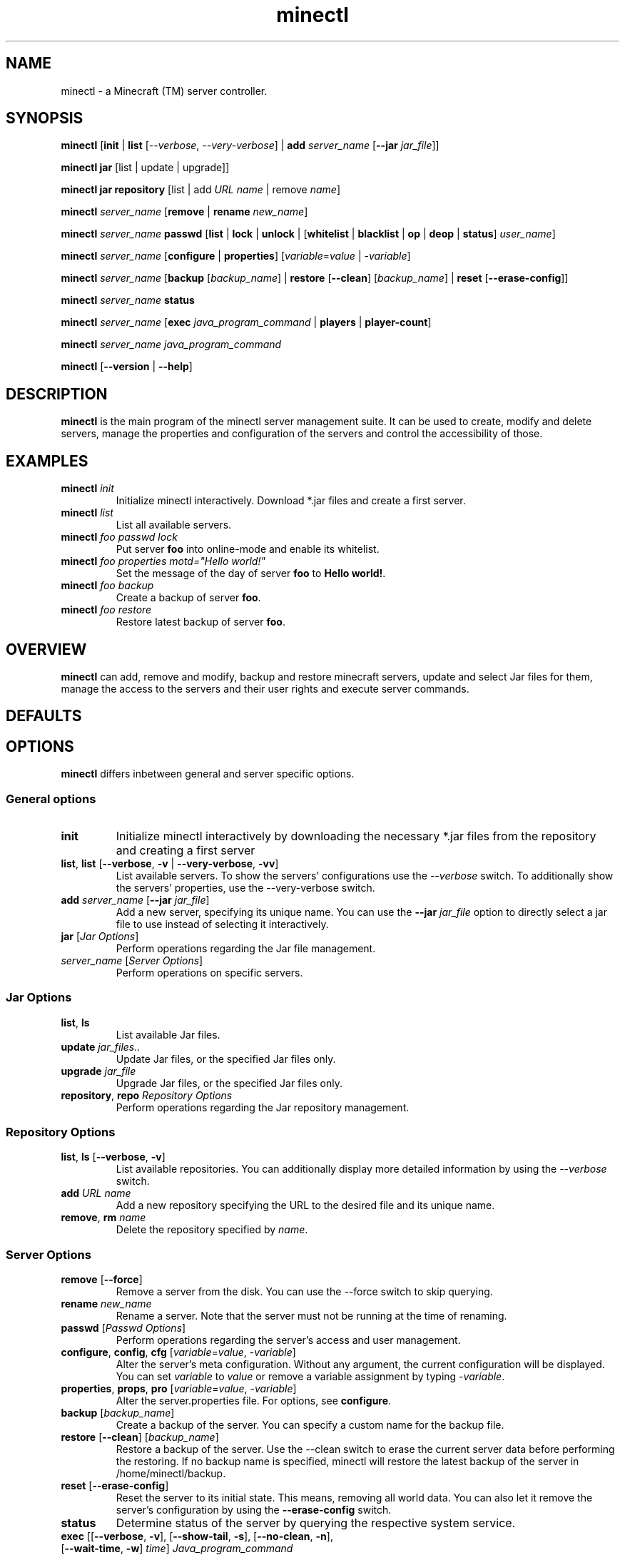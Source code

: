 .TH "minectl" "1" "5.7" "Richard Neumann" "Minecraft (TM) server controller"
.SH "NAME"
minectl \- a Minecraft (TM) server controller.
.SH "SYNOPSIS"
\fBminectl\fR [\fBinit\fR | \fBlist\fR [\fI\-\-verbose\fR, \fI\-\-very\-verbose\fR] | \fBadd\fR \fIserver_name\fR [\fB\-\-jar\fR \fIjar_file\fR]]

\fBminectl\fR \fBjar\fR [list | update | upgrade]]

\fBminectl\fR \fBjar\fR \fBrepository\fR [list | add \fIURL\fR \fIname\fR | remove \fIname\fR]

\fBminectl\fR \fIserver_name\fR [\fBremove\fR | \fBrename\fR \fInew_name\fR]

\fBminectl\fR \fIserver_name\fR \fBpasswd\fR [\fBlist\fR | \fBlock\fR | \fBunlock\fR | [\fBwhitelist\fR | \fBblacklist\fR | \fBop\fR | \fBdeop\fR | \fBstatus\fR] \fIuser_name\fR]

\fBminectl\fR \fIserver_name\fR [\fBconfigure\fR | \fBproperties\fR] [\fIvariable\fR=\fIvalue\fR | \-\fIvariable\fR]

\fBminectl\fR \fIserver_name\fR [\fBbackup\fR [\fIbackup_name\fR] | \fBrestore\fR [\fB\-\-clean\fR] [\fIbackup_name\fR] | \fBreset\fR [\fB\-\-erase\-config\fR]]

\fBminectl\fR \fIserver_name\fR \fBstatus\fR 

\fBminectl\fR \fIserver_name\fR [\fBexec\fR \fIjava_program_command\fR | \fBplayers\fR | \fBplayer\-count\fR]

\fBminectl\fR \fIserver_name\fR \fIjava_program_command\fR

\fBminectl\fR [\fB\-\-version\fR | \fB\-\-help\fR]
.SH "DESCRIPTION"
\fBminectl\fR is the main program of the minectl server management suite. It can be used to create, modify and delete servers, manage the properties and configuration of the servers and control the accessibility of those.
.SH "EXAMPLES"
.TP 
\fBminectl\fR \fIinit\fR
Initialize minectl interactively. Download *.jar files and create a first server.

.TP 
\fBminectl\fR \fIlist\fR
List all available servers.

.TP 
\fBminectl\fR \fIfoo\fR \fIpasswd\fR \fIlock\fR
Put server \fBfoo\fR into online\-mode and enable its whitelist.

.TP 
\fBminectl\fR \fIfoo\fR \fIproperties\fR \fImotd="Hello world!"\fR
Set the message of the day of server \fBfoo\fR to \fBHello world!\fR.

.TP 
\fBminectl\fR \fIfoo\fR \fIbackup\fR
Create a backup of server \fBfoo\fR.

.TP 
\fBminectl\fR \fIfoo\fR \fIrestore\fR
Restore latest backup of server \fBfoo\fR.
.SH "OVERVIEW"
\fBminectl\fR can add, remove and modify, backup and restore minecraft servers, update and select Jar files for them, manage the access to the servers and their user rights and execute server commands.
.SH "DEFAULTS"

.SH "OPTIONS"
\fBminectl\fR differs inbetween general and server specific options.
.SS
\fBGeneral options\fR
.TP 
\fBinit\fR
Initialize minectl interactively by downloading the necessary *.jar files from the repository and creating a first server
.TP 
\fBlist\fR, \fBlist\fR [\fB\-\-verbose\fR, \fB\-v\fR | \fB\-\-very\-verbose\fR, \fB\-vv\fR]
List available servers. To show the servers' configurations use the \fI\-\-verbose\fR switch. To additionally show the servers' properties, use the \-\-very\-verbose switch.
.TP 
\fBadd\fR \fIserver_name\fR [\fB\-\-jar\fR \fIjar_file\fR]
Add a new server, specifying its unique name. You can use the \fB\-\-jar\fR \fIjar_file\fR option to directly select a jar file to use instead of selecting it interactively.
.TP 
\fBjar\fR [\fIJar Options\fR]
Perform operations regarding the Jar file management.
.TP 
\fIserver_name\fR [\fIServer Options\fR]
Perform operations on specific servers.

.SS
\fBJar Options\fR
.TP 
\fBlist\fR, \fBls\fR
List available Jar files.
.TP 
\fBupdate\fR \fIjar_files..\fR
Update Jar files, or the specified Jar files only.
.TP 
\fBupgrade\fR \fIjar_file\fR
Upgrade Jar files, or the specified Jar files only.
.TP 
\fBrepository\fR, \fBrepo\fR \fIRepository Options\fR
Perform operations regarding the Jar repository management.

.SS
\fBRepository Options\fR
.TP 
\fBlist\fR, \fBls\fR [\fB\-\-verbose\fR, \fB\-v\fR]
List available repositories. You can additionally display more detailed information by using the \fI\-\-verbose\fR switch.
.TP 
\fBadd\fR \fIURL\fR \fIname\fR
Add a new repository specifying the URL to the desired file and its unique name.
.TP 
\fBremove\fR, \fBrm\fR \fIname\fR
Delete the repository specified by \fIname\fR.

.SS
\fBServer Options\fR
.TP 
\fBremove\fR [\fB\-\-force\fR]
Remove a server from the disk. You can use the \-\-force switch to skip querying.
.TP 
\fBrename\fR \fInew_name\fR
Rename a server. Note that the server must not be running at the time of renaming.
.TP 
\fBpasswd\fR [\fIPasswd Options\fR]
Perform operations regarding the server's access and user management.
.TP 
\fBconfigure\fR, \fBconfig\fR, \fBcfg\fR [\fIvariable\fR=\fIvalue\fR, \-\fIvariable\fR]
Alter the server's meta configuration. Without any argument, the current configuration will be displayed. You can set \fIvariable\fR to \fIvalue\fR or remove a variable assignment by typing \-\fIvariable\fR.
.TP 
\fBproperties\fR, \fBprops\fR, \fBpro\fR [\fIvariable\fR=\fIvalue\fR, \-\fIvariable\fR]
Alter the server.properties file. For options, see \fBconfigure\fR.
.TP 
\fBbackup\fR [\fIbackup_name\fR]
Create a backup of the server. You can specify a custom name for the backup file.
.TP 
\fBrestore\fR [\fB\-\-clean\fR] [\fIbackup_name\fR]
Restore a backup of the server. Use the \-\-clean switch to erase the current server data before performing the restoring. If no backup name is specified, minectl will restore the latest backup of the server in /home/minectl/backup.
.TP 
\fBreset\fR [\fB\-\-erase\-config\fR]
Reset the server to its initial state. This means, removing all world data. You can also let it remove the server's configuration by using the \fB\-\-erase\-config\fR switch.
.TP 
\fBstatus\fR
Determine status of the server by querying the respective system service.
.TP 
\fBexec\fR [[\fB\-\-verbose\fR, \fB\-v\fR], [\fB\-\-show\-tail\fR, \fB\-s\fR], [\fB\-\-no\-clean\fR, \fB\-n\fR], [\fB\-\-wait\-time\fR, \fB\-w\fR] \fItime\fR] \fIJava_program_command\fR
Execute \fIJava_program_command\fR of the respective server's Jar file. You can use the \fB\-\-verbose\fR switch to print a more detailed response, show the tail of the output pipe by specifying \fB\-\-show\-tail\fR, avoid pre\-executing an empty command for safety issues by specifying \fB\-\-no\-clean\fR and specify a custom waiting time for reading the pipes by typing \fB\-\-wait\-time\fR \fItime\fR.
.TP 
\fBplayers\fR
List the names of the players on the server.
.TP 
\fBplayer\-count\fR
Print the count of players on the server.
.TP 
[\fIexec_option\fR] \fIJava_program_command\fR
If no other commands match, minectl will interpret the options following a server's name as arguments for \fBexec\fR (see above).
.SH "EXIT STATUS"
minectl will generally exit as follows

.IP \fB0\fR 
No error
.IP \fB10\fR 
No server name specified
.IP \fB11\fR 
Specified server does not exist
.IP \fB13\fR 
Server's directory could not be accessed
.IP \fB14\fR 
minectl erroneously changed the working directory to the server's directory 

.IP \fB20\fR 
An eponymous file is preventong a fifo pipe to be created
.IP \fB21\fR 
An eponymous file already exists
.IP \fB22\fR 
Home directory could not be accessed
.IP \fB23\fR 
Parent directory could not be accessed
.IP \fB24\fR 
PID file of cat process during pipe reading could not be removed

.IP \fB30\fR 
Parameter unknown

.IP \fB40\fR 
Execution of sleep failed
.IP \fB41\fR 
Could not kill cat during pipe reading
.IP \fB42\fR 
Could not execute Jar command
.IP \fB45\fR 
Could not determine service's status

.IP \fB60\fR 
Server already exists
.IP \fB61\fR 
No server name specified
.IP \fB62\fR 
Creation of server failed
.IP \fB63\fR 
Copying of skeleton configuration failed
.IP \fB64\fR 
Creation of configuration file templates failed
.IP \fB65\fR 
Server is expected to be offline but is still running
.IP \fB66\fR 
Server could not be removed
.IP \fB67\fR 
Server could not be cleaned up
.IP \fB68\fR 
Server could not be renamed
.IP \fB69\fR 
Server is expected to be running but is not

.IP \fB70\fR 
No Jar file has been specified
.IP \fB71\fR 
Specified Jar file could not be found
.IP \fB72\fR 
Failed to set the specified Jar file for the server

.IP \fB80\fR 
Backup creation failed
.IP \fB81\fR 
Backup file could not be found
.IP \fB82\fR 
Backup restoring failed
.IP \fB83\fR 
Temporary backup of server config failed
.IP \fB84\fR 
Failed to restore the server's Jar file
.IP \fB85\fR 
Failed to restore temporary configuration backup

.IP \fB90\fR 
Could not check the repository file
.IP \fB91\fR 
Could not parse the repository file
.IP \fB92\fR 
Saving of new repository failed
.IP \fB93\fR 
Could not access repositorie's directory

.IP \fB100\fR 
No user name specified
.IP \fB101\fR 
Server could not be locked
.IP \fB102\fR 
Server could not be unlocked

.LP 
Exceptions are the \fBupdate\fR and \fBupgrade\fR command, which will return the amount of updates and upgrades made.
E.g. if update delivered three updates, it will return \fB3\fR.
.SH "ENVIRONMENT"

.SH "FILES"

.SH "SEE ALSO"

.SH "HISTORY"

